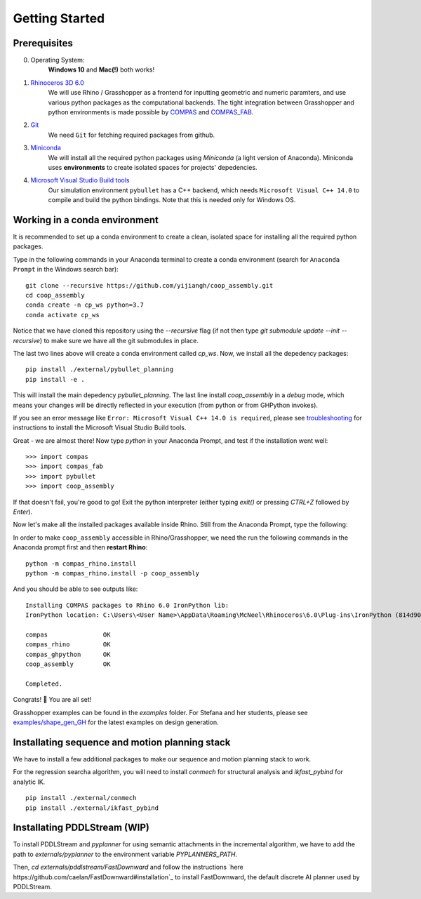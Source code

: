 .. _getting_started:

********************************************************************************
Getting Started
********************************************************************************

.. Write installation instructions here

Prerequisites
===============================================

0. Operating System:
    **Windows 10** and **Mac(!)** both works!
1. `Rhinoceros 3D 6.0 <https://www.rhino3d.com/>`_
    We will use Rhino / Grasshopper as a frontend for inputting
    geometric and numeric paramters, and use various python packages as the
    computational backends. The tight integration between Grasshopper and python
    environments is made possible by `COMPAS <https://compas-dev.github.io/>`_
    and `COMPAS_FAB <https://gramaziokohler.github.io/compas_fab/latest/>`_.
2. `Git <https://git-scm.com/>`_
    We need ``Git`` for fetching required packages from github.
3. `Miniconda <https://docs.conda.io/en/latest/miniconda.html>`_
    We will install all the required python packages using
    `Miniconda` (a light version of Anaconda). Miniconda uses
    **environments** to create isolated spaces for projects'
    depedencies.
4. `Microsoft Visual Studio Build tools <https://visualstudio.microsoft.com/thank-you-downloading-visual-studio/?sku=BuildTools&rel=16>`_
    Our simulation environment ``pybullet`` has a C++ backend, which needs
    ``Microsoft Visual C++ 14.0`` to compile and build the python bindings. Note that this is needed only for Windows OS.

Working in a conda environment
===============================================

It is recommended to set up a conda environment to create a clean, isolated space for
installing all the required python packages.

Type in the following commands in your Anaconda terminal to create a conda environment
(search for ``Anaconda Prompt`` in the Windows search bar):

::

    git clone --recursive https://github.com/yijiangh/coop_assembly.git
    cd coop_assembly
    conda create -n cp_ws python=3.7
    conda activate cp_ws

Notice that we have cloned this repository using the `--recursive` flag
(if not then type `git submodule update --init --recursive`) to make sure we have
all the git submodules in place.

The last two lines above will create a conda environment called `cp_ws`.
Now, we install all the depedency packages:

::

    pip install ./external/pybullet_planning
    pip install -e .

.. Notice that we are using a customized version of `compas_fab` here, which might be in conflict
.. with the `compas_fab` version used in your other projects. So the conda environment helps
.. you isolate them here ✨

This will install the main depedency `pybullet_planning`.
The last line install `coop_assembly` in a `debug` mode,
which means your changes will be directly reflected in your execution (from python
or from GHPython invokes).

If you see an error message like ``Error: Microsoft Visual C++ 14.0 is required``,
please see `troubleshooting <./docs/troubleshooting.rst>`_ for instructions to install
the Microsoft Visual Studio Build tools.

Great - we are almost there! Now type `python` in your Anaconda Prompt, and test if the installation went well:

::

    >>> import compas
    >>> import compas_fab
    >>> import pybullet
    >>> import coop_assembly

If that doesn't fail, you're good to go! Exit the python interpreter (either typing `exit()` or pressing `CTRL+Z` followed by `Enter`).

Now let's make all the installed packages available inside Rhino. Still from the Anaconda Prompt, type the following:

In order to make ``coop_assembly`` accessible in Rhino/Grasshopper,
we need the run the following commands in the Anaconda prompt first
and then **restart Rhino**:

::

    python -m compas_rhino.install
    python -m compas_rhino.install -p coop_assembly

And you should be able to see outputs like:

::

   Installing COMPAS packages to Rhino 6.0 IronPython lib:
   IronPython location: C:\Users\<User Name>\AppData\Roaming\McNeel\Rhinoceros\6.0\Plug-ins\IronPython (814d908a-e25c-493d-97e9-ee3861957f49)\settings\lib

   compas               OK
   compas_rhino         OK
   compas_ghpython      OK
   coop_assembly        OK

   Completed.

Congrats! 🎉 You are all set!

Grasshopper examples can be found in the `examples` folder. For Stefana and her students,
please see `examples/shape_gen_GH <../examples/shape_gen_GH>`_ for the latest examples on design generation.


Installating sequence and motion planning stack
===============================================

We have to install a few additional packages to make our sequence and motion planning stack to work.

For the regression searcha algorithm, you will need to install `conmech` for structural analysis and `ikfast_pybind` for analytic IK.

::

    pip install ./external/conmech
    pip install ./external/ikfast_pybind


Installating PDDLStream (WIP)
===============================================

To install PDDLStream and `pyplanner` for using semantic attachments in the incremental algorithm,
we have to add the path to `externals/pyplanner` to the environment variable `PYPLANNERS_PATH`.

Then, `cd externals/pddlstream/FastDownward` and follow the instructions `here https://github.com/caelan/FastDownward#installation`_
to install FastDownward, the default discrete AI planner used by PDDLStream.
